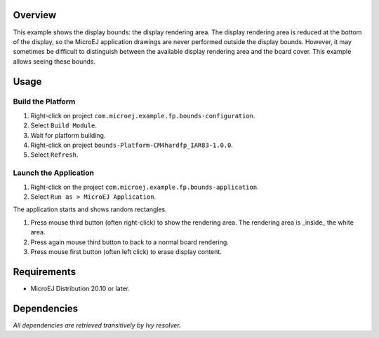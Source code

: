 Overview
========

This example shows the display bounds: the display rendering area. The display rendering area is reduced at the bottom of the display, so the MicroEJ application drawings are never performed outside the display bounds. However, it may sometimes be difficult to distinguish between the available display rendering area and the board cover. This example allows seeing these bounds.

Usage
=====

Build the Platform
------------------

1. Right-click on project ``com.microej.example.fp.bounds-configuration``.
2. Select ``Build Module``.
3. Wait for platform building. 
4. Right-click on project ``bounds-Platform-CM4hardfp_IAR83-1.0.0``.
5. Select ``Refresh``.

Launch the Application
----------------------

1. Right-click on the project ``com.microej.example.fp.bounds-application``.
2. Select ``Run as > MicroEJ Application``.

The application starts and shows random rectangles. 

1. Press mouse third button (often right-click) to show the rendering area. The rendering area is _inside_ the white area.
2. Press again mouse third button to back to a normal board rendering.
3. Press mouse first button (often left click) to erase display content.

Requirements
============

* MicroEJ Distribution 20.10 or later.

Dependencies
============

*All dependencies are retrieved transitively by Ivy resolver.*

..
   Copyright 2019-2020 MicroEJ Corp. All rights reserved.
   Use of this source code is governed by a BSD-style license that can be found with this software.

